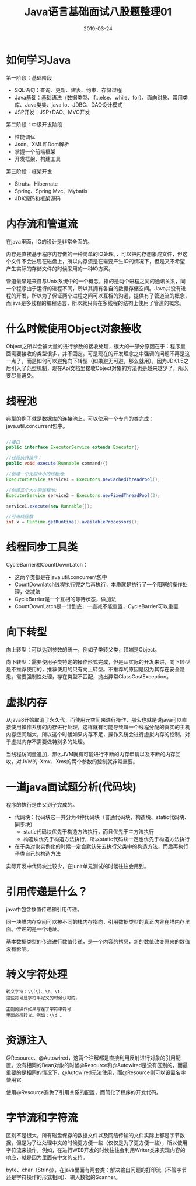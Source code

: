 #+title:Java语言基础面试八股题整理01
#+date:2019-03-24
#+email:anbgsl1110@gmail.com
#+keywords: 复习系列 Java 语言基础  jiayonghliang
#+description:算法设计技巧
#+options: toc:2 html-postamble:nil
#+html_head: <link rel="stylesheet" href="http://www.jiayongliang.cn/css/org5.css" type="text/css" /><div id="main-menu-index"></div><script src="http://www.jiayongliang.cn/js/add-main-menu.js" type="text/javascript"></script>
* 如何学习Java
第一阶段：基础阶段
- SQL语句：查询、更新、建表、约束、存储过程
- Java基础：基础语法（数据类型、if...else、while、for）、面向对象、常用类库、Java类集、java Io、JDBC、DAO设计模式
- JSP开发：JSP+DAO、MVC开发

第二阶段：中级开发阶段
- 性能调优
- Json、XML和Dom解析
- 掌握一个前端框架
- 开发框架、构建工具

第三阶段：框架开发
- Struts、Hibernate
- Spring、Spring Mvc、Mybatis
- JDK源码和框架源码
* 内存流和管道流
在java里面，IO的设计是非常全面的。

内存是直接基于程序内存做的一种简单的IO处理。，可以把内存想象成文件，但这个文件不会出现在磁盘上，所以内存流是在需要产生IO的情况下，但是又不希望产生实际的存储文件的时候采用的一种IO方案。

管道最早是来自与Unix系统中的一个概念，指的是两个进程之间的通讯关系，同一个程序由于运行的进程不同，所以其拥有各自的数据存储空间。Java并没有进程的开发，所以为了保证两个进程之间可以互相的沟通，提供有了管道流的概念，而java是多线程的编程语言，所以就只有在多线程的结构上使用了管道的概念。
* 什么时候使用Object对象接收
Object之所以会被大量的进行参数的接收处理，很大的一部分原因在于：程序里面需要接收的类型很多，并不固定。可是现在的开发理念之中强调的问题不再是这一点了，而是如何可以避免向下转型（如果避无可避，那么就用），因为JDK1.5之后引入了范型机制，现在Api文档里接收Object对象的方法也是越来越少了，所以要尽量避免。
* 线程池
典型的例子就是数据库的连接池上，可以使用一个专门的类完成：java.util.concurrent包中。
#+BEGIN_SRC java

//接口
public interface ExecutorService extends Executor{}

//线程执行操作：
public void execute(Runnable command){}

//创建一个无限大小的线程池:
ExecutorService service1 = Executors.newCachedThreadPool();

//创建三个大小的线程池:
ExecutorService service2 = Executors.newFixedThreadPool(3);

service1.execute(new Runnable{});

//可用线程数
int x = Runtime.getRuntime().availableProcessors();

#+END_SRC
* 线程同步工具类
CycleBarrier和CountDownLatch：
- 这两个类都是在java.util.concurrent包中
- CountDownlatch线程执行完之后再执行，本质就是执行了一个阻塞的操作处理，做减法
- CycleBarrier是一个互相的等待状态，做加法
- CountDownLatch是一计到底，一直减不能重置，CycleBarrier可以重置
* 向下转型
向上转型：可以达到参数的统一，例如子类转父类，顶端是Object。

向下转型：需要使用子类特定的操作形式完成，但是从实际的开发来讲，向下转型是不推荐使用的，推荐使用的只有向上转型。不推荐的原因是因为其存在安全隐患。需要强制性处理，存在类型不匹配，抛出异常ClassCastException。
* 虚拟内存
从java8开始取消了永久代，而使用元空间来进行操作，那么也就是说java可以直接使用操作系统的内存进行处理，这样就有可能导致每一个线程分配的真实的主机内存空间越大，所以这个时候如果内存不足，操作系统会进行虚拟内存的控制。对于虚拟内存不需要做特别多的处理。

当线程访问量追加，那么JVM就有可能进行不断的内存申请以及不断的内存回收，对JVM的-Xmx、Xms的两个参数的控制就非常重要。
* 一道java面试题分析(代码块)

程序的执行是由父到子完成的。
- 代码块：代码块它一共分为4种代码块（普通代码块、构造块、static代码块、同步块）
  - static代码块优先于构造方法执行，而且优先于主方法执行
  - 构造块优先于构造方法执行，所以static代码块一定也优先于构造方法执行
- 在子类对象实例化的时候一定会默认先去执行父类中的构造方法，而后再执行子类自己的构造方法

实际开发中代码块比较少，在junit单元测试的时候往往会用到。
* 引用传递是什么？
java中包含数值传递和引用传递。

同一块堆内存空间可以被不同的栈内存指向，引用数据类型的真正内容在堆内存里面。传递的是一个地址。

基本数据类型的传递进行数值传递，是一个内容的拷贝，新的数值改变原来的数值没有影响。
* 转义字符处理
#+BEGIN_SRC 
转义字符：\\(\)、\n、\t，
这些符号是字符串定义的时候认可的。

正则的操作如果写在了字符串符号
里面必须转义。例如：\\d 。
#+END_SRC

* 资源注入
@Resource、@Autowired，这两个注解都是直接利用反射进行对象的引用配置。没有相同的Bean对象的时候@Resource和@Autowired是没有区别的，而最重要的是相同的情况下，@Autowired无法使用，而@Resource则可以设置名字使用它。

使用@Resource避免了引用关系的配置，而简化了程序的开发代码。
* 字节流和字符流
区别不是很大，所有磁盘保存的数据文件以及网络传输的文件实际上都是字节数据，但是为了让处理中文的时候更方便一些（仅仅是为了更方便一些），所以使用字符流来操作，例如，在进行WEB开发的时候往往会利用Writer类来实现内容的响应，就是因为里面有中文的支持。

byte、char（String），在java里面有两套类：解决输出问题的打印流（不管字节还是字符操作的形式相同）、输入数据的Scanner。